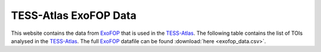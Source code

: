 .. ExoFOP Data documentation master file, created by
   sphinx-quickstart on Tue Oct  3 12:47:11 2023.
   You can adapt this file completely to your liking, but it should at least
   contain the root `toctree` directive.

TESS-Atlas ExoFOP Data
=======================================

This website contains the data from `ExoFOP`_ that is used in the `TESS-Atlas`_.
The following table contains the list of TOIs analysed in the `TESS-Atlas`_. The full `ExoFOP`_ datafile can be found :download:`here <exofop_data.csv>`.

.. csv-filter::
   :file: ../data/exofop_data.csv
   :included_cols: 1
   :header-rows: 1
   :class: longtable
   :include: {66: 'True'}


.. _ExoFOP: https://exofop.ipac.caltech.edu/tess/
.. _TESS-Atlas: http://catalog.tess-atlas.cloud.edu.au/

